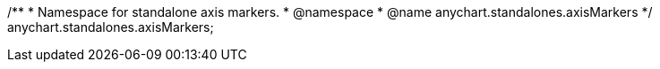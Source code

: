 /**
 * Namespace for standalone axis markers.
 * @namespace
 * @name anychart.standalones.axisMarkers
 */
anychart.standalones.axisMarkers;

